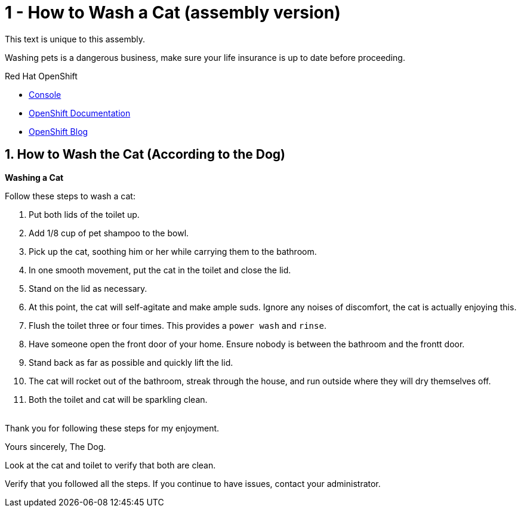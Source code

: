 // assembly attempt

// URLs
:openshift-console-url: {openshift-host}/dashboards
:fuse-documentation-url: https://access.redhat.com/documentation/en-us/red_hat_fuse/{fuse-version}/
:amq-documentation-url: https://access.redhat.com/documentation/en-us/red_hat_amq/{amq-version}/

//attributes
:title: 1 - How to Wash a Cat (assembly version)
:standard-fail-text: Verify that you followed all the steps. If you continue to have issues, contact your administrator.
:bl: pass:[ +]

[id='1-how-to-assemble-a-solution-pattern']
= {title}

This text is unique to this assembly.

Washing pets is a dangerous business, make sure your life insurance is up to date before proceeding.

[type=walkthroughResource,serviceName=openshift]
.Red Hat OpenShift
****
* link:{openshift-console-url}[Console, window="_blank"]
* link:https://docs.openshift.com/dedicated/4/welcome/index.html/[OpenShift Documentation, window="_blank"]
* link:https://blog.openshift.com/[OpenShift Blog, window="_blank"]
****

:sectnums:

:leveloffset: +1

[time=5]
[id='how-to-wash-a-cat']
= How to Wash the Cat (According to the Dog)
:task-context: washing-a-cat

****
*Washing a Cat*
****

Follow these steps to wash a cat:

. Put both lids of the toilet up.
. Add 1/8 cup of pet shampoo to the bowl.
. Pick up the cat, soothing him or her while carrying them to the bathroom.
. In one smooth movement, put the cat in the toilet and close the lid.
. Stand on the lid as necessary.
. At this point, the cat will self-agitate and make ample suds. Ignore any noises of discomfort, the cat is actually enjoying this.
. Flush the toilet three or four times. This provides a `power wash` and `rinse`.
. Have someone open the front door of your home. Ensure nobody is between the bathroom and the frontt door.
. Stand back as far as possible and quickly lift the lid.
. The cat will rocket out of the bathroom, streak through the house, and run outside where they will dry themselves off.
. Both the toilet and cat will be sparkling clean.

{bl}
Thank you for following these steps for my enjoyment.

Yours sincerely,
The Dog.

[type=verification]
Look at the cat and toilet to verify that both are clean.

[type=verificationFail]
{standard-fail-text}

// end::task-washing-a-cat[]

:leveloffset!:
